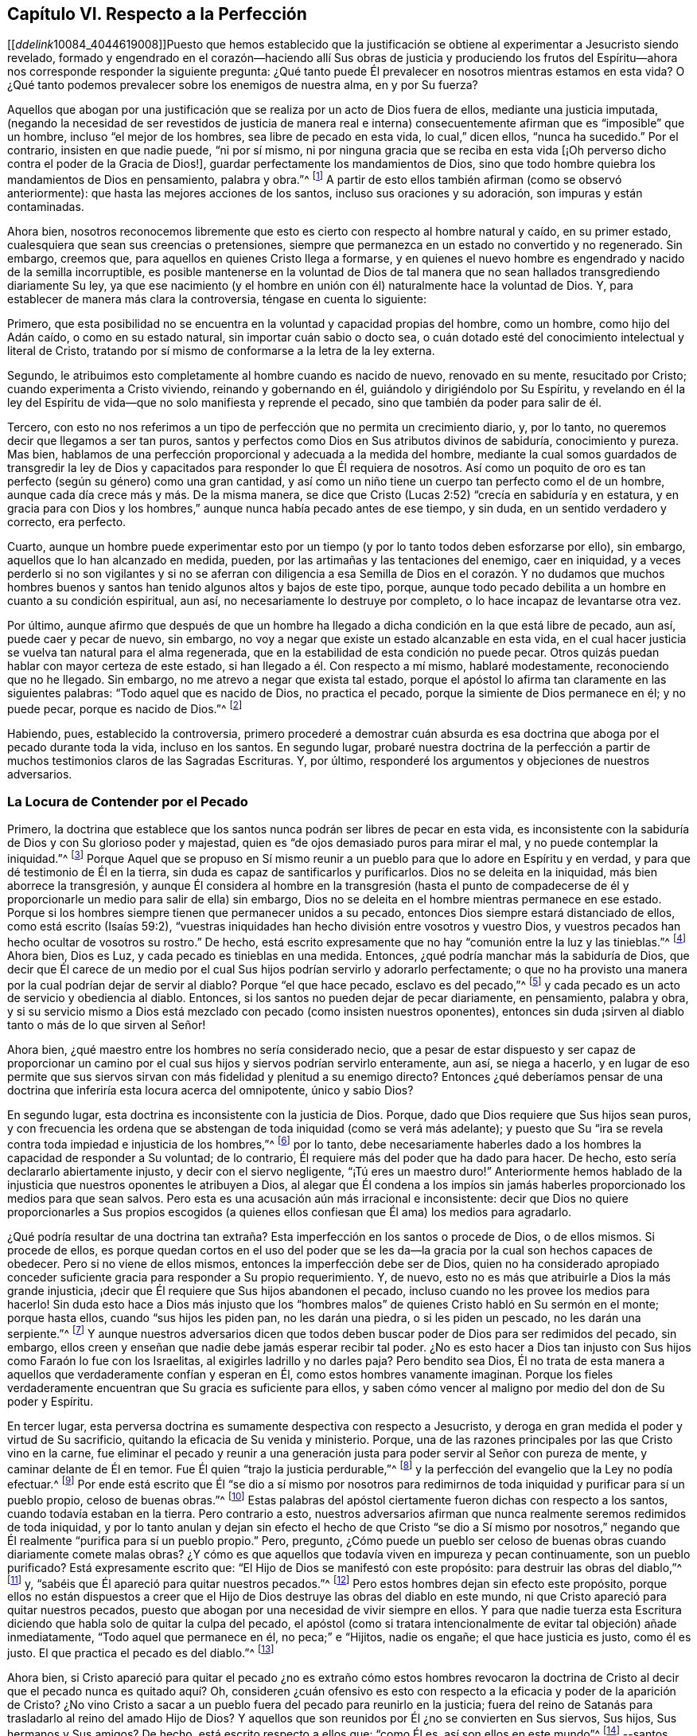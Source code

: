 == Capítulo VI. Respecto a la Perfección

+++[++++++[+++__ddelink__10084_4044619008]]Puesto que hemos establecido que la justificación
se obtiene al experimentar a Jesucristo siendo revelado,
formado y engendrado en el corazón--haciendo allí Sus obras de justicia y produciendo
los frutos del Espíritu--ahora nos corresponde responder la siguiente pregunta:
¿Qué tanto puede Él prevalecer en nosotros mientras estamos en esta vida?
O ¿Qué tanto podemos prevalecer sobre los enemigos de nuestra alma, en y por Su fuerza?

Aquellos que abogan por una justificación que se
realiza por un acto de Dios fuera de ellos,
mediante una justicia imputada,
(negando la necesidad de ser revestidos de justicia de manera real e interna)
consecuentemente afirman que es "`imposible`" que un hombre,
incluso "`el mejor de los hombres, sea libre de pecado en esta vida,
lo cual,`" dicen ellos, "`nunca ha sucedido.`"
Por el contrario, insisten en que nadie puede, "`ni por sí mismo,
ni por ninguna gracia que se reciba en esta vida +++[+++¡Oh perverso
dicho contra el poder de la Gracia de Dios!],
guardar perfectamente los mandamientos de Dios,
sino que todo hombre quiebra los mandamientos de Dios en pensamiento, palabra y obra.`"^
footnote:[Estas son las palabras del Catecismo de Westminster (versión completa).]
A partir de esto ellos también afirman (como se observó anteriormente):
que hasta las mejores acciones de los santos, incluso sus oraciones y su adoración,
son impuras y están contaminadas.

Ahora bien,
nosotros reconocemos libremente que esto es cierto
con respecto al hombre natural y caído,
en su primer estado, cualesquiera que sean sus creencias o pretensiones,
siempre que permanezca en un estado no convertido y no regenerado.
Sin embargo, creemos que, para aquellos en quienes Cristo llega a formarse,
y en quienes el nuevo hombre es engendrado y nacido de la semilla incorruptible,
es posible mantenerse en la voluntad de Dios de tal manera
que no sean hallados transgrediendo diariamente Su ley,
ya que ese nacimiento (y el hombre en unión con él)
naturalmente hace la voluntad de Dios.
Y, para establecer de manera más clara la controversia, téngase en cuenta lo siguiente:

Primero,
que esta posibilidad no se encuentra en la voluntad y capacidad propias del hombre,
como un hombre, como hijo del Adán caído, o como en su estado natural,
sin importar cuán sabio o docto sea,
o cuán dotado esté del conocimiento intelectual y literal de Cristo,
tratando por sí mismo de conformarse a la letra de la ley externa.

Segundo, le atribuimos esto completamente al hombre cuando es nacido de nuevo,
renovado en su mente, resucitado por Cristo; cuando experimenta a Cristo viviendo,
reinando y gobernando en él, guiándolo y dirigiéndolo por Su Espíritu,
y revelando en él la ley del Espíritu de vida--que
no solo manifiesta y reprende el pecado,
sino que también da poder para salir de él.

Tercero,
con esto no nos referimos a un tipo de perfección que no permita un crecimiento diario,
y, por lo tanto, no queremos decir que llegamos a ser tan puros,
santos y perfectos como Dios en Sus atributos divinos de sabiduría,
conocimiento y pureza.
Mas bien, hablamos de una perfección proporcional y adecuada a la medida del hombre,
mediante la cual somos guardados de transgredir la ley de Dios
y capacitados para responder lo que Él requiera de nosotros.
Así como un poquito de oro es tan perfecto (según su género) como una gran cantidad,
y así como un niño tiene un cuerpo tan perfecto como el de un hombre,
aunque cada día crece más y más. De la misma manera,
se dice que Cristo (Lucas 2:52) "`crecía en sabiduría y en estatura,
y en gracia para con Dios y los hombres,`" aunque nunca había pecado antes de ese tiempo,
y sin duda, en un sentido verdadero y correcto, era perfecto.

Cuarto,
aunque un hombre puede experimentar esto por un tiempo
(y por lo tanto todos deben esforzarse por ello),
sin embargo, aquellos que lo han alcanzado en medida, pueden,
por las artimañas y las tentaciones del enemigo, caer en iniquidad,
y a veces perderlo si no son vigilantes y si no se aferran con diligencia
a esa Semilla de Dios en el corazón. Y no dudamos que muchos hombres buenos
y santos han tenido algunos altos y bajos de este tipo,
porque, aunque todo pecado debilita a un hombre en cuanto a su condición espiritual,
aun así, no necesariamente lo destruye por completo,
o lo hace incapaz de levantarse otra vez.

Por último,
aunque afirmo que después de que un hombre ha llegado
a dicha condición en la que está libre de pecado,
aun así, puede caer y pecar de nuevo, sin embargo,
no voy a negar que existe un estado alcanzable en esta vida,
en el cual hacer justicia se vuelva tan natural para el alma regenerada,
que en la estabilidad de esta condición no puede pecar.
Otros quizás puedan hablar con mayor certeza de este estado,
si han llegado a él. Con respecto a mí mismo, hablaré modestamente,
reconociendo que no he llegado.
Sin embargo, no me atrevo a negar que exista tal estado,
porque el apóstol lo afirma tan claramente en las siguientes palabras:
"`Todo aquel que es nacido de Dios, no practica el pecado,
porque la simiente de Dios permanece en él; y no puede pecar,
porque es nacido de Dios.`"^
footnote:[1 Juan 3:9]

Habiendo, pues, establecido la controversia,
primero procederé a demostrar cuán absurda es esa doctrina
que aboga por el pecado durante toda la vida,
incluso en los santos.
En segundo lugar,
probaré nuestra doctrina de la perfección a partir
de muchos testimonios claros de las Sagradas Escrituras.
Y, por último, responderé los argumentos y objeciones de nuestros adversarios.

=== La Locura de Contender por el Pecado

Primero,
la doctrina que establece que los santos nunca podrán ser libres de pecar en esta vida,
es inconsistente con la sabiduría de Dios y con Su glorioso poder y majestad,
quien es "`de ojos demasiado puros para mirar el mal,
y no puede contemplar la iniquidad.`"^
footnote:[Habacuc 1:13 Versión Moderna H.B. Pratt (1929)]
Porque Aquel que se propuso en Sí mismo reunir a
un pueblo para que lo adore en Espíritu y en verdad,
y para que dé testimonio de Él en la tierra,
sin duda es capaz de santificarlos y purificarlos.
Dios no se deleita en la iniquidad, más bien aborrece la transgresión,
y aunque Él considera al hombre en la transgresión (hasta el punto de
compadecerse de él y proporcionarle un medio para salir de ella) sin embargo,
Dios no se deleita en el hombre mientras permanece en ese estado.
Porque si los hombres siempre tienen que permanecer unidos a su pecado,
entonces Dios siempre estará distanciado de ellos, como está escrito (Isaías 59:2),
"`vuestras iniquidades han hecho división entre vosotros y vuestro Dios,
y vuestros pecados han hecho ocultar de vosotros su rostro.`"
De hecho, está escrito expresamente que no hay "`comunión entre la luz y las tinieblas.`"^
footnote:[2 Corintios 6:14]
Ahora bien, Dios es Luz, y cada pecado es tinieblas en una medida.
Entonces, ¿qué podría manchar más la sabiduría de Dios,
que decir que Él carece de un medio por el cual Sus
hijos podrían servirlo y adorarlo perfectamente;
o que no ha provisto una manera por la cual podrían dejar de servir al diablo?
Porque "`el que hace pecado, esclavo es del pecado,`"^
footnote:[Juan 8:34; Romanos 6:16]
y cada pecado es un acto de servicio y obediencia al diablo.
Entonces, si los santos no pueden dejar de pecar diariamente, en pensamiento,
palabra y obra,
y si su servicio mismo a Dios está mezclado con pecado (como insisten nuestros oponentes),
entonces sin duda ¡sirven al diablo tanto o más de lo que sirven al Señor!

Ahora bien, ¿qué maestro entre los hombres no sería considerado necio,
que a pesar de estar dispuesto y ser capaz de proporcionar un camino
por el cual sus hijos y siervos podrían servirlo enteramente,
aun así, se niega a hacerlo,
y en lugar de eso permite que sus siervos sirvan
con más fidelidad y plenitud a su enemigo directo?
Entonces ¿qué deberíamos pensar de una doctrina que
inferiría esta locura acerca del omnipotente,
único y sabio Dios?

En segundo lugar, esta doctrina es inconsistente con la justicia de Dios.
Porque, dado que Dios requiere que Sus hijos sean puros,
y con frecuencia les ordena que se abstengan de toda iniquidad (como se verá más adelante);
y puesto que Su "`ira se revela contra toda impiedad e injusticia de los hombres,`"^
footnote:[Romanos 1:18]
por lo tanto,
debe necesariamente haberles dado a los hombres la capacidad de responder a Su voluntad;
de lo contrario, Él requiere más del poder que ha dado para hacer.
De hecho, esto sería declararlo abiertamente injusto, y decir con el siervo negligente,
"`¡Tú eres un maestro duro!`"
Anteriormente hemos hablado de la injusticia que nuestros oponentes le atribuyen a Dios,
al alegar que Él condena a los impíos sin jamás haberles
proporcionado los medios para que sean salvos.
Pero esta es una acusación aún más irracional e inconsistente:
decir que Dios no quiere proporcionarles a Sus propios escogidos (a quienes
ellos confiesan que Él ama) los medios para agradarlo.

¿Qué podría resultar de una doctrina tan extraña?
Esta imperfección en los santos o procede de Dios,
o de ellos mismos.
Si procede de ellos,
es porque quedan cortos en el uso del poder que se les da--la
gracia por la cual son hechos capaces de obedecer.
Pero si no viene de ellos mismos, entonces la imperfección debe ser de Dios,
quien no ha considerado apropiado conceder suficiente
gracia para responder a Su propio requerimiento.
Y, de nuevo, esto no es más que atribuirle a Dios la más grande injusticia,
¡decir que Él requiere que Sus hijos abandonen el pecado,
incluso cuando no les provee los medios para hacerlo!
Sin duda esto hace a Dios más injusto que los "`hombres
malos`" de quienes Cristo habló en Su sermón en el monte;
porque hasta ellos, cuando "`sus hijos les piden pan, no les darán una piedra,
o si les piden un pescado, no les darán una serpiente.`"^
footnote:[Mateo 7:9-11]
Y aunque nuestros adversarios dicen que todos deben
buscar poder de Dios para ser redimidos del pecado,
sin embargo, ellos creen y enseñan que nadie debe jamás esperar recibir tal poder.
¿No es esto hacer a Dios tan injusto con Sus hijos como Faraón lo fue con los Israelitas,
al exigirles ladrillo y no darles paja?
Pero bendito sea Dios,
Él no trata de esta manera a aquellos que verdaderamente confían y esperan en Él,
como estos hombres vanamente imaginan.
Porque los fieles verdaderamente encuentran que Su gracia es suficiente para ellos,
y saben cómo vencer al maligno por medio del don de Su poder y Espíritu.

En tercer lugar,
esta perversa doctrina es sumamente despectiva con respecto a Jesucristo,
y deroga en gran medida el poder y virtud de Su sacrificio,
quitando la eficacia de Su venida y ministerio.
Porque, una de las razones principales por las que Cristo vino en la carne,
fue eliminar el pecado y reunir a una generación
justa para poder servir al Señor con pureza de mente,
y caminar delante de Él en temor.
Fue Él quien "`trajo la justicia perdurable,`"^
footnote:[Daniel 9:24]
y la perfección del evangelio que la Ley no podía efectuar.^
footnote:[Véase Colosenses 1:28; Hebreos 7:19, 9:9, 10:1]
Por ende está escrito que Él "`se dio a sí mismo por nosotros para
redimirnos de toda iniquidad y purificar para sí un pueblo propio,
celoso de buenas obras.`"^
footnote:[Tito 2:14]
Estas palabras del apóstol ciertamente fueron dichas con respecto a los santos,
cuando todavía estaban en la tierra.
Pero contrario a esto,
nuestros adversarios afirman que nunca realmente seremos redimidos de toda iniquidad,
y por lo tanto anulan y dejan sin efecto el hecho de que Cristo "`se dio a Sí mismo
por nosotros,`" negando que Él realmente "`purifica para sí un pueblo propio.`"
Pero, pregunto,
¿Cómo puede un pueblo ser celoso de buenas obras cuando diariamente comete malas obras?
¿Y cómo es que aquellos que todavía viven en impureza y pecan continuamente,
son un pueblo purificado?
Está expresamente escrito que: "`El Hijo de Dios se manifestó con este propósito:
para destruir las obras del diablo,`"^
footnote:[1 Juan 3:8 LBLA]
y, "`sabéis que Él apareció para quitar nuestros pecados.`"^
footnote:[1 Juan 3:5]
Pero estos hombres dejan sin efecto este propósito,
porque ellos no están dispuestos a creer que el Hijo
de Dios destruye las obras del diablo en este mundo,
ni que Cristo apareció para quitar nuestros pecados,
puesto que abogan por una necesidad de vivir siempre en ellos.
Y para que nadie tuerza esta Escritura diciendo que
habla solo de quitar la culpa del pecado,
el apóstol (como si tratara intencionalmente de evitar tal objeción) añade inmediatamente,
"`Todo aquel que permanece en él, no peca;`" e "`Hijitos, nadie os engañe;
el que hace justicia es justo, como él es justo.
El que practica el pecado es del diablo.`"^
footnote:[1 Juan 3:6-8]

Ahora bien,
si Cristo apareció para quitar el pecado ¿no es extraño cómo estos hombres revocaron
la doctrina de Cristo al decir que el pecado nunca es quitado aquí? Oh,
consideren ¿cuán ofensivo es esto con respecto a
la eficacia y poder de la aparición de Cristo?
¿No vino Cristo a sacar a un pueblo fuera del pecado para reunirlo en la justicia;
fuera del reino de Satanás para trasladarlo al reino del amado Hijo de Dios?
Y aquellos que son reunidos por Él ¿no se convierten en Sus siervos, Sus hijos,
Sus hermanos y Sus amigos?
De hecho, está escrito respecto a ellos que: "`como Él es, así son ellos en este mundo`"^
footnote:[1 Juan 4:17]
--santos, puros y sin mancha.
¿Y no continúa Cristo velando y orando por ellos,
apoyándolos y preservándolos con Su Poder y Espíritu,
andando en ellos y habitando entre ellos, así como el diablo, por el otro lado,
lo hace entre los reprobados?
¿Por qué los siervos de Cristo serían menos capaces de servir
a su Maestro que los siervos del diablo al suyo?
¿O es que Cristo no quiere que Sus siervos sean completamente puros (una blasfemia terrible,
y contraria a muchas escrituras)?
¿O que Cristo no es capaz, mediante Su poder,
de preservar y capacitar a Sus hijos para que le sirvan (una blasfemia igual de terrible)?
Porque ciertamente, si los santos pecan diariamente en pensamiento, palabra y obra,
como estos hombres afirman, entonces sirven al diablo diariamente,
y continúan sujetos a su poder, y por lo tanto él prevalece más en ellos que Cristo,
y los mantiene en esclavitud, incluso en contra de la voluntad de Cristo.
Pero esto contradice grandemente el propósito de la venida de Cristo,
porque el apóstol dice: "`Así como también Cristo amó a la iglesia,
y se entregó a sí mismo por ella; para santificarla,
purificándola en el lavamiento del agua por la palabra,
para que la presentase a sí mismo, iglesia gloriosa, que no tuviese mancha, ni arruga,
ni cosa semejante; sino que fuese santa y sin mancha.`"^
footnote:[Efesios 5:25-27 RV1602P]
Ahora bien, si Cristo realmente cumplió el propósito por el cual vino,
entonces los miembros de Su cuerpo no tienen que estar pecando siempre en pensamiento,
palabra y obra.
De lo contrario, no hay diferencia entre el santificado y el que no ha sido santificado,
entre el limpio y el inmundo, el santo y el impío,
entre aquel que diariamente es manchado con pecado y aquel que no tiene mancha.

En cuarto lugar, esta doctrina hace que la obra del ministerio,
la predicación de la Palabra,
los textos de la Escrituras y las oraciones de los
hombres santos sean completamente inútiles e ineficaces.
En cuanto a lo primero (Efesios 4:11-13),
está escrito que los pastores y maestros son dados
para "`perfeccionar a los santos,`" etc.,
"`hasta que todos lleguemos a la unidad de la fe y del conocimiento del Hijo de Dios,
a un varón perfecto, a la medida de la estatura de la plenitud de Cristo.`"
Ahora bien, si es imposible dejar de pecar diariamente y en todas las cosas,
entonces no podría haber perfección. Además, estos ministros,
que nos aseguran que no deberíamos jamás esperar ser redimidos
del pecado ¿no hacen que su propia labor sea innecesaria?
Porque ¿qué necesidad hay de predicar contra el pecado, si nunca se puede dejar de pecar?
Y con respecto a las Escrituras,
nuestros adversarios las exaltan muchísimo en sus palabras,
a menudo elogiando su utilidad y perfección. Y ciertamente,
el apóstol nos dice (2 Timoteo 3:17) que la "`Escritura es útil para enseñar,
para redargüir, para corregir, para instruir en justicia,
a fin de que el hombre de Dios sea perfecto,
enteramente preparado para toda buena obra.`"
Pero si se niega que esto sea alcanzable en esta vida,
entonces las Escrituras no tienen ningún beneficio, porque,
¿qué utilidad tendrán en la próxima vida?
Además,
esta doctrina también hace que las oraciones de los santos sean completamente inútiles;
porque,
si no es posible que Dios por Su Espíritu y gracia nos libre del mal y nos liberte del
pecado ¿por qué orar diariamente por ello (como todos confiesan que es nuestro deber)?
Sin embargo, los santos apóstoles oraron fervientemente por este fin,
y por lo tanto (sin duda) creían que era posible alcanzarlo aquí. Porque ellos
estaban "`siempre esforzándose intensamente a favor de ellos en sus oraciones,
para que estuvieran firmes,
perfectos y completamente seguros en toda la voluntad de Dios.`"^
footnote:[Colosenses 4:12 LBLA]
Ellos oraban a fin de que Dios "`afirmara sus corazones irreprensibles en santidad`"^
footnote:[1 Tesalonicenses 3:13 LBLA]
y los "`santificara por completo; espíritu, alma y cuerpo,`"^
footnote:[1 Tesalonicenses 5:23]
etc.

Pero, en quinto lugar,
esta doctrina es contraria al sentido común y a la razón. Porque el pecado y la justicia
son como dos semillas opuestas--una gobierna en los hijos de las tinieblas,
la otra en los hijos de la Luz.
Y conforme los hombres son leudados y gobernados respectivamente por ellas,
son considerados reprobados o justificados, ya que "`el que justifica al impío,
y el que condena al justo, ambos son igualmente abominación al Señor.`"^
footnote:[Proverbios 17:15 LBLA]
Ahora bien,
decir que los hombres no pueden ser leudados por una semilla
de tal manera que lleguen a ser libres de la otra,
es, en palabras claras, afirmar que el pecado y la justicia son compatibles,
y que un hombre puede ser verdaderamente considerado justo,
aunque peque diariamente en todo lo que hace.
Y si esto es así, entonces ¿qué diferencia hay entre lo bueno y lo malo?
¿No es esto caer en la gran abominación de "`tener las tinieblas por luz
y la luz por tinieblas,`" y de "`llamar al mal bien y al bien mal?`"^
footnote:[Isaías 5:20 LBLA]
Porque ellos dicen que hasta las mejores acciones
de los hijos de Dios están contaminadas y corrompidas,
y que aquellos que pecan diariamente en pensamiento,
palabra y acción son hombres y mujeres buenos,
incluso los santos y siervos puros del Dios santo y puro.
¿Podría haber algo más repugnante a la razón común que esto?
¿Dónde están los purificados de quienes hablan las Escrituras?
¿Dónde están aquellos que antes eran impíos,
pero que ahora han sido lavados y santificados;^
footnote:[1 Corintios 6:11]
quienes antes eran tinieblas pero que ahora son luz en el Señor?^
footnote:[Efesios 5:8]
Ciertamente, según esta doctrina pecaminosa no puede haber ninguno.

=== Evidencia de la Escritura

Para mayor demostración de la verdad, proseguiré a la segunda cosa que propuse, a saber,
probar nuestra postura a partir de varios testimonios de las Sagradas Escrituras.

Primero,
la pruebo a partir del mandato absoluto y positivo
de Cristo y Sus apóstoles a guardar los mandamientos,
y a ser perfectos en este sentido, sabiendo que Dios no demanda nada imposible.
Ahora bien, el hecho de que esto ha sido claramente ordenado en el Nuevo Testamento,
sin necesidad de comentarios o deducciones,
es evidente en los siguientes testimonios de las Escrituras: Mateo 5:48, "`Sed, pues,
vosotros perfectos, como vuestro Padre que está en los cielos es perfecto.`"
1 Corintios 7:19, "`La circuncisión nada es, y la incircuncisión nada es,
sino el guardar los mandamientos de Dios.`"
1 Juan 2:3-6, "`Y en esto sabemos que nosotros le conocemos,
si guardamos sus mandamientos.
El que dice: Yo le conozco, y no guarda sus mandamientos, el tal es mentiroso,
y la verdad no está en él; pero el que guarda su palabra,
en éste verdaderamente el amor de Dios se ha perfeccionado;
por esto sabemos que estamos en él.`" 1 Juan 3:5-10,
"`Y sabéis que él apareció para quitar nuestros pecados,
y no hay pecado en él. Todo aquel que permanece en él, no peca; todo aquel que peca,
no le ha visto, ni le ha conocido.
Hijitos, nadie os engañe; el que hace justicia es justo, como él es justo.
El que practica el pecado es del diablo; porque el diablo peca desde el principio.
Para esto apareció el Hijo de Dios, para deshacer las obras del diablo.
Todo aquel que es nacido de Dios, no practica el pecado,
porque la simiente de Dios permanece en él; y no puede pecar, porque es nacido de Dios.
En esto se manifiestan los hijos de Dios, y los hijos del diablo:
todo aquel que no hace justicia, y que no ama a su hermano, no es de Dios.`"
Véase también, Mateo 7:21, Juan 13:17;
2 Corintios 13:11. Todas estas Escrituras implican
un mandato positivo de guardar Sus mandamientos,
y declaran la necesidad absoluta de ello.
Por lo tanto,
como si hubieran sido escritas intencionalmente para
responder las objeciones de nuestros opositores,
muestran la locura de aquellos que se atreven a considerarse
a sí mismos hijos o amigos de Dios,
mientras hacen lo contrario.

En segundo lugar, tal libertad del pecado es posible,
porque es precisamente el propósito por el que recibimos el Evangelio.
Esto se nos promete claramente según llegamos a estar bajo el dominio de la gracia,
como se muestra en estas Escrituras: Romanos 6:14,
"`Porque el pecado no se enseñoreará de vosotros; pues no estáis bajo la ley,
sino bajo la gracia.`"
Romanos 8:3-4, "`Pues lo que la ley no pudo hacer,
ya que era débil por causa de la carne, Dios lo hizo:
enviando a su propio Hijo... para que el requisito de la ley se cumpliera en nosotros,`"^
footnote:[Romanos 8:3-4 LBLA] etc.
Porque si esto no fuera una condición necesaria y posible bajo el Evangelio,
no habría diferencia entre "`la ley, que nada hizo perfecto,`"^
footnote:[Hebreos 7:19 LBLA]
y "`la introducción de una mejor esperanza,`"^
footnote:[Hebreos 7:19]
ni entre aquellos que están bajo el Evangelio y los que están bajo la ley.
Pero el apóstol, argumenta a lo largo de todo el capítulo seis de Romanos,
no solo la posibilidad,
sino la necesidad de ser libres del pecado al llegar
a estar bajo el Evangelio y la Gracia,
y no estar más bajo la Ley.
En los versos 2-7 declara que esta es su propia condición
y la de aquellos a quienes escribe;
y luego en el 11-13 y 16-18 argumenta tanto la posibilidad
como la necesidad de ser libres del pecado,
diciendo: "`No reine, pues, el pecado en vuestro cuerpo mortal,
de modo que lo obedezcáis en sus concupiscencias,`" y,
"`habiendo sido librados del pecado, sois hechos siervos de la justicia.`"^
footnote:[Romanos 6:18 RV1602P]
Finalmente, en el verso 22,
declara que sus lectores en cierta medida habían alcanzado esta condición,
con estas palabras:
"`Mas ahora que habéis sido libertados del pecado y hechos siervos de Dios,
tenéis por vuestro fruto la santificación, y como fin, la vida eterna.`"

Ahora bien,
así como esta perfección o libertad del pecado se alcanza y se hace posible
donde se recibe y se experimenta el Evangelio o la ley interna del Espíritu,
asimismo desconocer esta vida y poder interno,
ha sido y es la razón por la que muchos se oponen a esta verdad.
Porque el hombre,
por no prestar atención a la Luz o Ley dentro de
su corazón (que no solo descubre el pecado,
sino que guía fuera de él),
sigue siendo ajeno a esa nueva Vida y Nacimiento que procede de Dios,
que naturalmente hace Su voluntad, y que no puede, por su propia naturaleza,
trasgredir Sus mandamientos.
Tal hombre, en su estado natural, mira los mandamientos de Dios de manera externa,
como algo fuera de él, en la letra,
y se halla a sí mismo reprobado y condenado internamente,
y la letra en vez de vivificarlo, lo mata.
Y así, hallándose a sí mismo herido,
y no entregándose internamente a esa Luz y Gracia que puede curarlo,
se esfuerza en su propia voluntad por conformase a la Ley según está escrita en palabras,
lo cual nunca puede lograr, sino que descubre que mientras más se esfuerza,
más corto queda.
Y aunque estos tengan una noción del cristianismo, y una fe externa en Cristo,
en realidad, todavía están en el estado del judío, con su mandamiento carnal,
su ley externa, en el estado del primer pacto que "`no puede hacer perfecto,
en cuanto a la conciencia,
al que lo practica`" (Hebreos 9:9). Esto los ha hecho forzar y torcer las Escrituras
para soportar una justicia imputada que venga completamente desde afuera,
a fin de cubrir su continua impureza, e imaginar que es posible que Dios los acepte,
aun cuando consideren imposible obedecer los mandamientos de Cristo.

Pero ay ¡oh almas engañadas!
Esto no servirá en el Día en el que Dios juzgará a "`cada uno según lo que haya hecho,
sea bueno o sea malo.`"^
footnote:[2 Corintios 5:10]
Decir que era necesario pecar diariamente en pensamiento, palabra y obra, no te salvará;
porque aquellos que lo hacen sin ninguna duda han "`obedecido a la injusticia.`"^
footnote:[Romanos 2:8]
Y ¿cuál es el fin de estos sino tribulación y angustia, indignación e ira?
Así como se promete gloria, honor,
paz e inmortalidad a aquellos que han hecho lo bueno y han perseverado en bien hacer.
Entonces, si deseas sentir la posibilidad de esta perfección y libertad del pecado,
vuelve tu mente a la Luz y Ley espiritual de Cristo en el corazón,
y sométete a sus reprobaciones.
Lleva el juicio y la indignación de Dios sobre la
naturaleza injusta en ti según es revelado,
lo cual Cristo ha hecho tolerable para ti;
y entonces permite que el "`juicio`" en ti sea "`llevado a la victoria.`"^
footnote:[Mateo 12:20]
De esta manera serás participes de los padecimientos de
Cristo y llegarás a ser semejante a Él en Su muerte.^
footnote:[Filipenses 3:10]
Te sentirás a ti mismo crucificado con Él al mundo por el poder de Su cruz obrando en ti,
para que muera esa vida que antes estaba viva en ti para este mundo,
y para su amor y sus deseos, y se levante una nueva vida,
por la cual puedas vivir de ahora en adelante para Dios y no para o por ti mismo.
Entonces realmente podrás decir con el apóstol,
"`Con Cristo estoy juntamente crucificado, y ya no vivo yo, mas vive Cristo en mí.`"^
footnote:[Gálatas 2:20]
Entonces serás un cristiano de verdad, y no solo uno de nombre, como lo son muchos.
Entonces sabrás qué es "`haberse despojado del viejo hombre con
sus hechos,`" quien ciertamente peca a diario en pensamiento,
palabra y obra; y qué es ser "`revestido del nuevo,
el cual es renovado en conocimiento conforme a la imagen de Aquel que lo creó`"^
footnote:[Colosenses 3:9-10 RV1602P]
y "`es creado en justicia y santidad verdadera.`"^
footnote:[Efesios 4:24 Versión Moderna H.B. Pratt (1929)]
Y así podrás sentirte a ti mismo como la "`hechura de Dios,
creado en Cristo Jesús para buenas obras.`"^
footnote:[Efesios 2:10]
Y aunque "`el yugo de Cristo`" sea pesado para el viejo Adán,
para este nuevo hombre "`es fácil, y ligera su carga.`"^
footnote:[Mateo 11:30]
Sí, los mandamientos de Dios no son gravosos para él;
porque es su comida y bebida ser hallado cumpliendo la voluntad de Dios.

=== Objeciones Consideradas

Pero ahora procederé a responder las objeciones y argumentos de nuestros oponentes.

Objeción: Comenzaré con su argumento principal y más grande,
el cual está basado en las siguientes palabras del apóstol Juan:
"`Si decimos que no tenemos pecado, nos engañamos a nosotros mismos,
y la verdad no está en nosotros.`"^
footnote:[1 Juan 1:8]
Ellos piensan que esto es invencible.

Respuesta: Pero esta objeción no concuerda con su propósito,
porque Juan no está hablando de pecar diariamente en pensamiento, palabra y obra,
y mucho menos dice que las buenas obras que Dios mismo obra
en nosotros por medio de Su Espíritu son pecado.
De hecho,
el siguiente versículo muestra claramente que sobre la base de confesión
y arrepentimiento no solo somos perdonados sino también limpiados:
"`Él es fiel para perdonar nuestros pecados, y limpiarnos de toda maldad.`"
Aquí está tanto el perdón y la remoción de la culpa,
como la purificación o remoción de la inmundicia;
porque sería absurdo y repetitivo sugerir que tanto el perdón como
la purificación se refieren a la eliminación de la culpa.
Por esta razón, habiendo experimentado que la culpa y la inmundicia han sido removidas,
el apóstol continúa en tiempo pasado en el versículo 10, diciendo:
"`Si decimos que no hemos pecado, le hacemos a él mentiroso.`"

Además, como Agustino bien observó en su exposición sobre la epístola a los Gálatas,
"`Una cosa es no pecar, y otra cosa no tener pecado.`"
Las palabras del apóstol no son, "`Si decimos que no cometemos pecado diariamente,
nos engañamos a nosotros mismos;`" sino "`si decimos que no tenemos pecado.`"
Y ¡hay una gran diferencia entre estas dos declaraciones!
Porque nosotros reconocemos libremente que todos han pecado,
y que en este sentido se puede decir que todos tienen pecado.
Además,
aquí la palabra "`pecado`" se puede tomar como haciendo referencia
a la semilla de pecado que está en todos los hombres,
incluso en aquellos que ya han sido redimidos de vivir en pecado.
Pero, en cuanto a las tentaciones y provocaciones que proceden de esta semilla,
cuando los siervos de Dios no ceden, sino que resisten por la gracia de Dios en ellos,
entonces el pecado se atribuye al diablo que tienta, y no al hombre que es preservado.

Pero toda esta controversia es innecesaria, ya que el mismísimo apóstol,
en varios lugares de la misma epístola,
afirma de manera clara y positiva la posibilidad de ser libres de pecado,
como ya ha sido mencionado.

Objeción: Su segunda objeción viene de dos lugares de las Escrituras,
que dicen prácticamente lo mismo.
Una es de 1 Reyes 8:46, "`porque no hay hombre que no peque.`"
La otra de Eclesiastés 7:20, "`Ciertamente no hay hombre justo en la tierra,
que haga el bien y nunca peque.`"

Respuesta: En primer lugar,
estos versículos no hablan de pecar de manera diaria y continua,
del cual nunca seremos redimidos, sino solo que todos han pecado,
o que no hay nadie que no peque.
En segundo lugar, se debe reconocer el pacto y dispensación en que se escribieron;
porque incluso si se debe conceder que en el tiempo
de Salomón no hubo nadie que no pecara,
esto no necesariamente implica que ahora no haya ninguno que no peque,
o que ahora no sea posible dejar de pecar por medio de la gracia de Dios bajo el Evangelio.
Y, por último, toda esta objeción se basa en una falsa interpretación de la Escritura;
porque la palabra Hebrea yekhta`' se puede leer en el modo potencial, traduciéndose así,
"`No hay hombre que no pueda pecar,`" que de hecho es como Junius y Tremellius,
y también Vatablus, lo traducen del hebreo.
La misma palabra se traduce de manera similar en el modo potencial en Salmos 119:11,
"`En mi corazón he guardado tus dichos, para no pecar contra ti.`"^
footnote:[Literalmente, el modo potencial expresa algo como:
"`No hay hombre que no tenga la posibilidad de pecar;`"
y "`En mi corazón he guardado tus dichos,
para que tenga la posibilidad de no pecar contra ti.`"]
Y puesto que esta traducción es más congruente con la tendencia universal de las Escrituras,
con el testimonio de la Verdad y con el sentido de casi todos los intérpretes,
sin duda debe entenderse así.

Objeción: En tercer lugar,
ellos objetan basados en algunas expresiones del apóstol Pablo en Romanos capítulo 7:
"`Porque no hago el bien que quiero, sino el mal que no quiero, eso hago.`"^
footnote:[Romanos 7:19]
Y "`¡Miserable de mí! ¿quién me librará de este cuerpo de muerte?`"^
footnote:[Romanos 7:24]

Respuesta:
No hay nada en el texto que indique que él está hablando de su condición presente,
o de una condición en la que siempre estará. Por el contrario,
en el capítulo anterior (como se mencionó ampliamente), él insiste en que los cristianos,
estando "`muertos al pecado,`" ya no deben vivir en él. Es evidente, entonces,
que aquí el apóstol habla de una condición que había experimentado anteriormente,
o que él personifica (por el bien de sus lectores) la condición
de alguien que aún no ha alcanzado la madurez,
lo cual es común en las Escrituras.

Ahora bien, es evidente que Pablo no habla aquí de su condición presente,
porque antes en este capítulo, dice:
(versículo 5) "`Porque mientras estábamos en la carne,
las pasiones pecaminosas que eran por la ley obraban en nuestros miembros llevando
fruto para muerte;`" y (versículo 9) "`Y yo sin la ley vivía en un tiempo;
pero venido el mandamiento, el pecado revivió y yo morí.`" Y luego dice (versículo 14),
"`Porque sabemos que la ley es espiritual; más yo soy carnal, vendido al pecado.`"
Pero ¿cómo vamos a creer que el apóstol Pablo era
un hombre carnal al momento de escribir su epístola?
¿No nos informa claramente cómo él no fue dejado en esta condición,
sino que en verdad experimentó la libertad de ella?
Porque después de exclamar, "`¿quién me librará de este cuerpo de muerte?`"
él contesta alegremente su propia pregunta, diciendo, "`Gracias doy a Dios,
por Jesucristo Señor nuestro,`"^
footnote:[Romanos 7:25]
y luego afirma que "`la ley del Espíritu de vida en Cristo Jesús`"
lo había "`librado de la ley del pecado y de la muerte,`" para
que "`la justicia de la ley se cumpliese en nosotros,
que no andamos conforme a la carne, sino conforme al Espíritu.`"^
footnote:[Romanos 8:2-4]

Objeción: En cuarto lugar,
ellos objetan basados en las faltas y pecados de algunos santos eminentes, como Noé,
David, etc.

Respuesta: Esto no prueba en lo absoluto el caso de nuestros oponentes;
porque la cuestión no es si los hombres buenos no
pueden caer en pecado (lo cual no negamos),
sino si es imposible para ellos no pecar.
Además, que estos hombres hayan pecado en ciertas ocasiones,
no significa que nunca dejaron de pecar,
o que nunca experimentaron tiempos de verdadera libertad del pecado.

Objeción: Finalmente, objetan basados en la oración de nuestro Señor,
donde les enseñó a Sus discípulos a decir: "`perdónanos nuestras deudas,
como también nosotros perdonamos a nuestros deudores.`"^
footnote:[Mateo 6:12]

Respuesta: Nosotros no negamos que "`todos hemos pecado,
y estamos destituidos de la gloria de Dios,`"^
footnote:[Romanos 3:23]
y que, por lo tanto, todos necesitan rogar que sus pecados pasados sean borrados,
y que ellos sean preservados diariamente de pecar.
Pero si alguno se atreve a decir que tener la esperanza de ser libres de pecado,
y creer que esto es posible, anula la oración por el perdón del pecado, entonces,
aplicando la misma regla,
se concluiría que debemos "`perseverar en el pecado para que la gracia abunde;`"^
footnote:[Romanos 6:1]
porque mientras más pecado comentan los hombres,
mayor será la ocasión de pedir perdón de pecado.
Pero el apóstol, en su respuesta a esta misma controversia,
ha refutado suficientemente estas tonterías con las que pretenden defender el pecado,
diciendo: "`En ninguna manera.
Porque los que hemos muerto al pecado, ¿cómo viviremos aún en él?`"^
footnote:[Romanos 6:2]

Para concluir--bienaventurados son los que creen en Aquel que tiene
tanto el poder como el deseo de redimir de todo pecado,
a todos los que vienen a Él con un verdadero arrepentimiento,
y que no resuelven (como lo hacen nuestros adversarios)
ser los siervos del diablo durante toda su vida,
sino que siguen adelante diariamente, dejando la injusticia,
olvidando aquellas cosas que quedan atrás y "`prosiguiendo a la meta,
al premio del supremo llamamiento de Dios en Cristo Jesús.`"^
footnote:[Filipenses 3:14]
Tales como estos encontrarán que su fe y confianza no han sido en vano,
y a su debido tiempo serán hechos vencedores por medio de Aquel en quien han creído;
y así, como vencedores,
serán establecidos como "`columnas en el templo de
Dios,`" de tal modo que "`nunca más saldrán de allí.`"^
footnote:[Apocalipsis 3:12]
